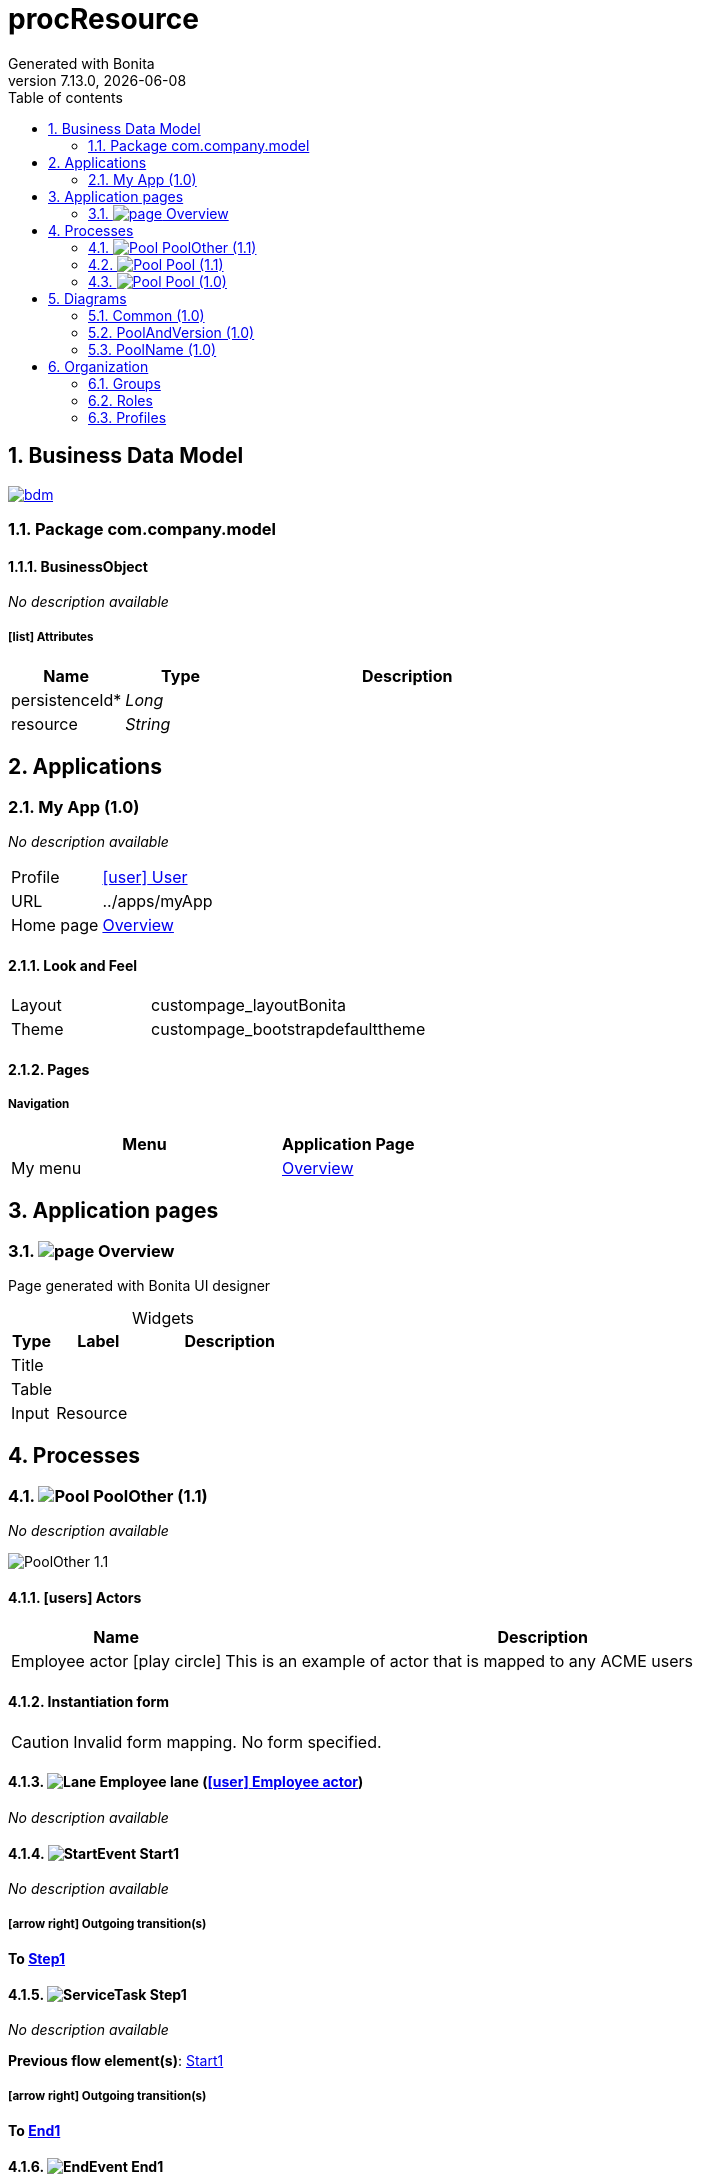 = procResource
Generated with Bonita
v7.13.0, {docdate}
:toc: left
:toc-title: Table of contents
:toclevels: 2
:bonita-version: 7.13
:imagesdir: ./documentation/images
:icons: font
:sectnums: numbered
:sectanchors:
:hardbreaks:
:experimental:

== Business Data Model

image::bdm.svg[link=images/bdm.svg]

=== Package com.company.model

==== BusinessObject

_No description available_

===== icon:list[] Attributes

[grid=cols,options="header",cols="1,1e,3a",stripes=even,frame=topbot]
|===
|Name                                          |Type  |Description
|[[BusinessObject.persistenceId]]persistenceId*|Long  |           
|[[BusinessObject.resource]]resource           |String|           
|===

== Applications

=== My App (1.0)

_No description available_

[horizontal]
Profile:: <<_1300bb05-3afe-3c2d-af8b-543b4fb16c32,icon:user[title="Profile"] User>>
URL:: ../apps/myApp
Home page:: <<_10b5f0f1-6b78-3bc2-b2d6-1e0a94c8481e,Overview>>

==== Look and Feel

[grid=cols,options="",cols="1,2",stripes=even,frame=topbot]
|===
|Layout|custompage_layoutBonita         
|Theme |custompage_bootstrapdefaulttheme
|===

==== Pages

===== Navigation

[grid=cols,options="header",cols="2a,1",stripes=even,frame=topbot]
|===
|Menu   |Application Page                                  
|My menu|<<_10b5f0f1-6b78-3bc2-b2d6-1e0a94c8481e,Overview>>
|===

== Application pages

=== [[_10b5f0f1-6b78-3bc2-b2d6-1e0a94c8481e]]image:icons/page.png[] Overview

Page generated with Bonita UI designer

.Widgets
[caption=,grid=cols,options="header",cols="1,2,4a",stripes=even,frame=topbot]
|===
|Type |Label   |Description
|Title|        |           
|Table|        |           
|Input|Resource|           
|===

== Processes

=== image:icons/Pool.png[title="Process"] [[_e2448eed-8c55-3edc-be08-f33330c10d9f]]PoolOther (1.1)

_No description available_

image::processes/PoolOther-1.1.png[]

==== icon:users[] Actors

[grid=cols,options="header",cols="1,3a",stripes=even,frame=topbot]
|===
|Name                                                                                               |Description                                                 
|[[_4dec7d85-ac76-3c5b-88af-1e315b07d928]]Employee actor icon:play-circle[title="Process initiator"]|This is an example of actor that is mapped to any ACME users
|===

==== Instantiation form

[CAUTION]
====
Invalid form mapping. No form specified.
====

==== image:icons/Lane.png[title="Lane"] Employee lane (<<_4dec7d85-ac76-3c5b-88af-1e315b07d928,icon:user[title="Actor"] Employee actor>>)

_No description available_

==== [[_63944c86-2aa6-3cf8-9546-817048f1f332]]image:icons/StartEvent.png[title="StartEvent"] Start1

_No description available_

===== icon:arrow-right[] Outgoing transition(s)

*To <<_c65da1fd-d8f4-38cd-bf80-729b5a6e2396,Step1>>*

==== [[_c65da1fd-d8f4-38cd-bf80-729b5a6e2396]]image:icons/ServiceTask.png[title="ServiceTask"] Step1

_No description available_

*Previous flow element(s)*: <<_63944c86-2aa6-3cf8-9546-817048f1f332,Start1>>

===== icon:arrow-right[] Outgoing transition(s)

*To <<_eedc325e-2d51-34ac-a0cd-5795eeb73efe,End1>>*

==== [[_eedc325e-2d51-34ac-a0cd-5795eeb73efe]]image:icons/EndEvent.png[title="EndEvent"] End1

_No description available_

*Previous flow element(s)*: <<_c65da1fd-d8f4-38cd-bf80-729b5a6e2396,Step1>>

=== image:icons/Pool.png[title="Process"] [[_56c35758-c00d-3be8-a360-ed3d1c43e7ea]]Pool (1.1)

_No description available_

image::processes/Pool-1.1.png[]

==== icon:users[] Actors

[grid=cols,options="header",cols="1,3a",stripes=even,frame=topbot]
|===
|Name                                                                                               |Description                                                 
|[[_a4dd438e-105b-373c-9dde-9df9f9eb31fe]]Employee actor icon:play-circle[title="Process initiator"]|This is an example of actor that is mapped to any ACME users
|===

==== Instantiation form

[CAUTION]
====
Invalid form mapping. No form specified.
====

==== image:icons/Lane.png[title="Lane"] Employee lane (<<_a4dd438e-105b-373c-9dde-9df9f9eb31fe,icon:user[title="Actor"] Employee actor>>)

_No description available_

==== [[_427dba24-b75c-3805-b7a9-f5ecbf41731b]]image:icons/StartEvent.png[title="StartEvent"] Start1

_No description available_

===== icon:arrow-right[] Outgoing transition(s)

*To <<_f391f8c2-0013-3a48-8234-d97a00f37a20,Step1>>*

==== [[_f391f8c2-0013-3a48-8234-d97a00f37a20]]image:icons/ServiceTask.png[title="ServiceTask"] Step1

_No description available_

*Previous flow element(s)*: <<_427dba24-b75c-3805-b7a9-f5ecbf41731b,Start1>>

===== icon:arrow-right[] Outgoing transition(s)

*To <<_7b8a9d9c-4a03-3efa-8b2c-36f11d91ca3a,End1>>*

==== [[_7b8a9d9c-4a03-3efa-8b2c-36f11d91ca3a]]image:icons/EndEvent.png[title="EndEvent"] End1

_No description available_

*Previous flow element(s)*: <<_f391f8c2-0013-3a48-8234-d97a00f37a20,Step1>>

=== image:icons/Pool.png[title="Process"] [[_eba70053-68e6-3c79-95f1-2c5cd3645c7c]]Pool (1.0)

_No description available_

image::processes/Pool-1.0.png[]

==== icon:users[] Actors

[grid=cols,options="header",cols="1,3a",stripes=even,frame=topbot]
|===
|Name                                                                                               |Description                                                 
|[[_67eccd08-4b07-331f-aff1-cbbd111e85aa]]Employee actor icon:play-circle[title="Process initiator"]|This is an example of actor that is mapped to any ACME users
|===

==== Instantiation form

[CAUTION]
====
Invalid form mapping. No form specified.
====

==== image:icons/Lane.png[title="Lane"] Employee lane (<<_67eccd08-4b07-331f-aff1-cbbd111e85aa,icon:user[title="Actor"] Employee actor>>)

_No description available_

==== [[_c332fec9-a569-3c6b-b112-ea340fdb34c9]]image:icons/StartEvent.png[title="StartEvent"] Start1

_No description available_

===== icon:arrow-right[] Outgoing transition(s)

*To <<_0b78a02d-ec7a-30bf-85e8-b314343d8e92,Step1>>*

==== [[_0b78a02d-ec7a-30bf-85e8-b314343d8e92]]image:icons/ServiceTask.png[title="ServiceTask"] Step1

_No description available_

*Previous flow element(s)*: <<_c332fec9-a569-3c6b-b112-ea340fdb34c9,Start1>>

===== icon:arrow-right[] Outgoing transition(s)

*To <<_ba9bd935-3f6c-30d8-b47b-d004f05d8cd2,End1>>*

==== [[_ba9bd935-3f6c-30d8-b47b-d004f05d8cd2]]image:icons/EndEvent.png[title="EndEvent"] End1

_No description available_

*Previous flow element(s)*: <<_0b78a02d-ec7a-30bf-85e8-b314343d8e92,Step1>>

== Diagrams

=== Common (1.0)

_No description available_

image::diagrams/Common-1.0.png[]

=== PoolAndVersion (1.0)

_No description available_

image::diagrams/PoolAndVersion-1.0.png[]

=== PoolName (1.0)

_No description available_

image::diagrams/PoolName-1.0.png[]

== Organization

=== Groups

// Uncomment this line in organization_template.tpl to display the group hierarchy diagram.
// image::groups.svg[link=images/groups.svg]

[grid=cols,options="header",cols="1,1e,3a",stripes=even,frame=topbot]
|===
|Path                     |Display name          |Description                                                                         
|/acme                    |Acme                  |This group represents the acme department of the ACME organization                  
|/acme/hr                 |Human Resources       |This group represents the human resources department of the ACME organization       
|/acme/finance            |Finance               |This group represents the finance department of the ACME organization               
|/acme/it                 |Infrastructure        |This group represents the infrastructure department of the ACME organization        
|/acme/marketing          |Marketing             |This group represents the marketing department of the ACME organization             
|/acme/production         |Production            |This group represents the production department of the ACME organization            
|/acme/production/rd      |Research & Development|This group represents the research & development department of the ACME organization
|/acme/production/services|Services              |This group represents the services department of the ACME organization              
|/acme/sales              |Sales                 |This group represents the sales department of the ACME organization                 
|/acme/sales/europe       |Europe                |This group represents the europe department of the ACME organization                
|/acme/sales/asia         |Asia                  |This group represents the asia department of the ACME organization                  
|/acme/sales/latin_america|Latin America         |This group represents the latin america department of the ACME organization         
|/acme/sales/north_america|North America         |This group represents the north america department of the ACME organization         
|===

=== Roles

[grid=cols,options="header",cols="1,1e,3a",stripes=even,frame=topbot]
|===
|Name  |Display name|Description
|member|Member      |           
|===

=== Profiles

[grid=cols,options="header",cols="1e,3a",stripes=even,frame=topbot]
|===
|Name                                                    |Description                                                                                                                 
|[[_1300bb05-3afe-3c2d-af8b-543b4fb16c32]]User           |The user can view and perform tasks and can start a new case of a
process.                                                  
|[[_080d4ce6-9f34-37f2-a270-2edb021a60ec]]Administrator  |The administrator can install a process, manage the organization, and
handle some errors (for example, by replaying a task).
|[[_ec4b68ef-adbc-302e-8811-94d9a8fc9032]]Process manager|The Process manager can supervise designated processes, and manage
cases and tasks of those processes.                      
|===

